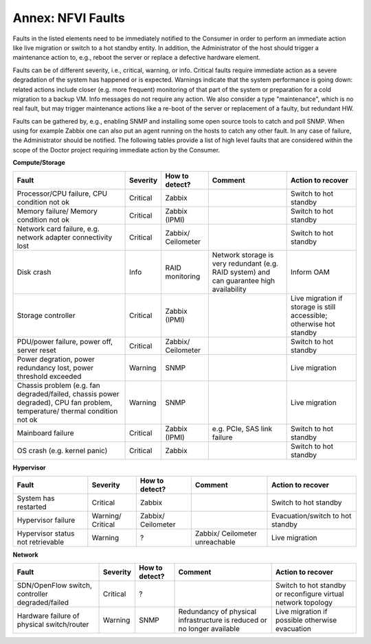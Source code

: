 .. This work is licensed under a Creative Commons Attribution 4.0 International License.
.. http://creativecommons.org/licenses/by/4.0

Annex: NFVI Faults
=================================================

Faults in the listed elements need to be immediately notified to the Consumer in
order to perform an immediate action like live migration or switch to a hot
standby entity. In addition, the Administrator of the host should trigger a
maintenance action to, e.g., reboot the server or replace a defective hardware
element.

Faults can be of different severity, i.e., critical, warning, or
info. Critical faults require immediate action as a severe degradation of the
system has happened or is expected. Warnings indicate that the system
performance is going down: related actions include closer (e.g. more frequent)
monitoring of that part of the system or preparation for a cold migration to a
backup VM. Info messages do not require any action. We also consider a type
"maintenance", which is no real fault, but may trigger maintenance actions
like a re-boot of the server or replacement of a faulty, but redundant HW.

Faults can be gathered by, e.g., enabling SNMP and installing some open source
tools to catch and poll SNMP. When using for example Zabbix one can also put an
agent running on the hosts to catch any other fault. In any case of failure, the
Administrator should be notified. The following tables provide a list of high
level faults that are considered within the scope of the Doctor project
requiring immediate action by the Consumer.

**Compute/Storage**

+-------------------+----------+------------+-----------------+----------------+
| Fault             | Severity | How to     | Comment         | Action to      |
|                   |          | detect?    |                 | recover        |
+===================+==========+============+=================+================+
| Processor/CPU     | Critical | Zabbix     |                 | Switch to      |
| failure, CPU      |          |            |                 | hot standby    |
| condition not ok  |          |            |                 |                |
+-------------------+----------+------------+-----------------+----------------+
| Memory failure/   | Critical | Zabbix     |                 | Switch to      |
| Memory condition  |          | (IPMI)     |                 | hot standby    |
| not ok            |          |            |                 |                |
+-------------------+----------+------------+-----------------+----------------+
| Network card      | Critical | Zabbix/    |                 | Switch to      |
| failure, e.g.     |          | Ceilometer |                 | hot standby    |
| network adapter   |          |            |                 |                |
| connectivity lost |          |            |                 |                |
+-------------------+----------+------------+-----------------+----------------+
| Disk crash        | Info     | RAID       | Network storage | Inform OAM     |
|                   |          | monitoring | is very         |                |
|                   |          |            | redundant (e.g. |                |
|                   |          |            | RAID system)    |                |
|                   |          |            | and can         |                |
|                   |          |            | guarantee high  |                |
|                   |          |            | availability    |                |
+-------------------+----------+------------+-----------------+----------------+
| Storage           | Critical | Zabbix     |                 | Live migration |
| controller        |          | (IPMI)     |                 | if storage     |
|                   |          |            |                 | is still       |
|                   |          |            |                 | accessible;    |
|                   |          |            |                 | otherwise hot  |
|                   |          |            |                 | standby        |
+-------------------+----------+------------+-----------------+----------------+
| PDU/power         | Critical | Zabbix/    |                 | Switch to      |
| failure, power    |          | Ceilometer |                 | hot standby    |
| off, server reset |          |            |                 |                |
+-------------------+----------+------------+-----------------+----------------+
| Power             | Warning  | SNMP       |                 | Live migration |
| degration, power  |          |            |                 |                |
| redundancy lost,  |          |            |                 |                |
| power threshold   |          |            |                 |                |
| exceeded          |          |            |                 |                |
+-------------------+----------+------------+-----------------+----------------+
| Chassis problem   | Warning  | SNMP       |                 | Live migration |
| (e.g. fan         |          |            |                 |                |
| degraded/failed,  |          |            |                 |                |
| chassis power     |          |            |                 |                |
| degraded), CPU    |          |            |                 |                |
| fan problem,      |          |            |                 |                |
| temperature/      |          |            |                 |                |
| thermal condition |          |            |                 |                |
| not ok            |          |            |                 |                |
+-------------------+----------+------------+-----------------+----------------+
| Mainboard failure | Critical | Zabbix     | e.g. PCIe, SAS  | Switch to      |
|                   |          | (IPMI)     | link failure    | hot standby    |
+-------------------+----------+------------+-----------------+----------------+
| OS crash (e.g.    | Critical | Zabbix     |                 | Switch to      |
| kernel panic)     |          |            |                 | hot standby    |
+-------------------+----------+------------+-----------------+----------------+

**Hypervisor**

+----------------+----------+------------+-------------+-------------------+
| Fault          | Severity | How to     | Comment     | Action to         |
|                |          | detect?    |             | recover           |
+================+==========+============+=============+===================+
| System has     | Critical | Zabbix     |             | Switch to         |
| restarted      |          |            |             | hot standby       |
+----------------+----------+------------+-------------+-------------------+
| Hypervisor     | Warning/ | Zabbix/    |             | Evacuation/switch |
| failure        | Critical | Ceilometer |             | to hot standby    |
+----------------+----------+------------+-------------+-------------------+
| Hypervisor     | Warning  | ?          | Zabbix/     |                   |
| status not     |          |            | Ceilometer  | Live migration    |
| retrievable    |          |            | unreachable |                   |
+----------------+----------+------------+-------------+-------------------+

**Network**

+------------------+----------+---------+----------------+---------------------+
| Fault            | Severity | How to  | Comment        | Action to           |
|                  |          | detect? |                | recover             |
+==================+==========+=========+================+=====================+
| SDN/OpenFlow     | Critical | ?       |                | Switch to           |
| switch,          |          |         |                | hot standby         |
| controller       |          |         |                | or reconfigure      |
| degraded/failed  |          |         |                | virtual network     |
|                  |          |         |                | topology            |
+------------------+----------+---------+----------------+---------------------+
| Hardware failure | Warning  | SNMP    | Redundancy of  | Live migration if   |
| of physical      |          |         | physical       | possible otherwise  |
| switch/router    |          |         | infrastructure | evacuation          |
|                  |          |         | is reduced or  |                     |
|                  |          |         | no longer      |                     |
|                  |          |         | available      |                     |
+------------------+----------+---------+----------------+---------------------+
